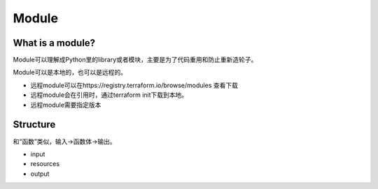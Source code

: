 Module
==========

What is a module?
-------------------

Module可以理解成Python里的library或者模块，主要是为了代码重用和防止重新造轮子。

Module可以是本地的，也可以是远程的。

- 远程module可以在https://registry.terraform.io/browse/modules 查看下载
- 远程module会在引用时，通过terraform init下载到本地。
- 远程module需要指定版本


Structure
-----------

和“函数”类似，输入->函数体->输出。

- input
- resources
- output


.. image:: _static/module-scope.jpg
   :width: 600
   :alt: module

